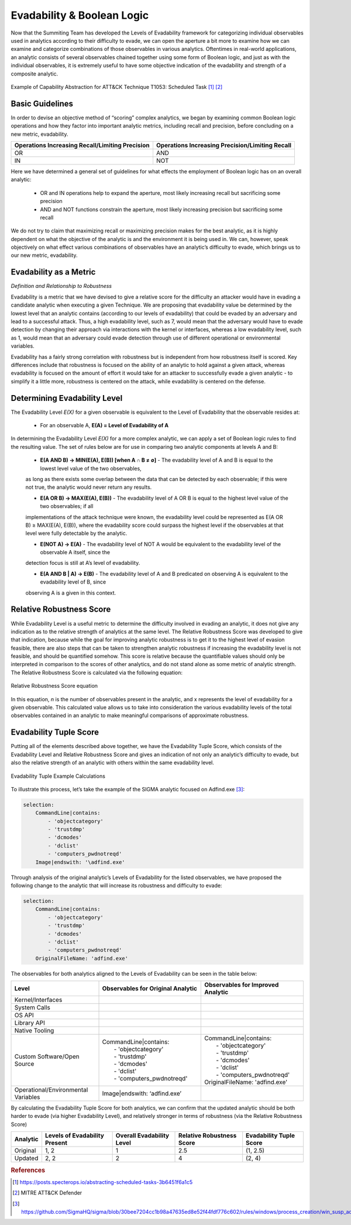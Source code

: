 Evadability & Boolean Logic
===========================

Now that the Summiting Team has developed the Levels of Evadability framework for 
categorizing individual observables used in analytics according to their difficulty 
to evade, we can open the aperture a bit more to examine how we can examine and 
categorize combinations of those observables in various analytics.  Oftentimes 
in real-world applications, an analytic consists of several observables chained 
together using some form of Boolean logic, and just as with the individual 
observables, it is extremely useful to have some objective indication of the 
evadability and strength of a composite analytic. 

.. figure:: _static/scheduled_task_capability_abstraction.png
   :alt: T1053 - Scheduled Task Capability Abstraction
   :align: center

   Example of Capability Abstraction for ATT&CK Technique T1053: Scheduled Task [#f1]_ [#f2]_

Basic Guidelines
----------------

In order to devise an objective method of “scoring” complex analytics, we began by 
examining common Boolean logic operations and how they factor into important 
analytic metrics, including recall and precision, before concluding on a new 
metric, evadability.

+-------------------------------------------------+-------------------------------------------------+
| Operations Increasing Recall/Limiting Precision | Operations Increasing Precision/Limiting Recall |
+=================================================+=================================================+
| OR                                              | AND                                             |
+-------------------------------------------------+-------------------------------------------------+
| IN                                              | NOT                                             |
+-------------------------------------------------+-------------------------------------------------+

Here we have determined a general set of guidelines for what effects the employment of Boolean logic has 
on an overall analytic:

    - OR and IN operations help to expand the aperture, most likely increasing recall but sacrificing some precision

    - AND and NOT functions constrain the aperture, most likely increasing precision but sacrificing some recall

We do not try to claim that maximizing recall or maximizing precision makes for the best analytic, as 
it is highly dependent on what the objective of the analytic is and the environment it is being used in.  
We can, however, speak objectively on what effect various combinations of observables have an analytic’s 
difficulty to evade, which brings us to our new metric, evadability.

Evadability as a Metric
-----------------------

*Definition and Relationship to Robustness*

Evadability is a metric that we have devised to give a relative score for the difficulty an attacker would have in evading a candidate 
analytic when executing a given Technique.  We are proposing that evadability value be determined by the lowest level that an analytic 
contains (according to our levels of evadability) that could be evaded by an adversary and lead to a successful attack.  Thus, a high 
evadability level, such as 7, would mean that the adversary would have to evade detection by changing their approach via interactions 
with the kernel or interfaces, whereas a low evadability level, such as 1, would mean that an adversary could evade detection through 
use of different operational or environmental variables.

Evadability has a fairly strong correlation with robustness but is independent from how robustness itself is scored.  Key differences 
include that robustness is focused on the ability of an analytic to hold against a given attack, whereas evadability is focused 
on the amount of effort it would take for an attacker to successfully evade a given analytic - to simplify it a little more, robustness 
is centered on the attack, while evadability is centered on the defense.

Determining Evadability Level
-----------------------------

The Evadability Level *E(X)* for a given observable is equivalent to the Level of Evadability that the observable resides at:

   - For an observable A, **E(A) = Level of Evadability of A**

In determining the Evadability Level *E(X)* for a more complex analytic, we can apply a set of Boolean logic rules to find the resulting value.  
The set of rules below are for use in comparing two analytic components at levels A and B:

   - **E(A AND B) → MIN(E(A), E(B)) [when A ∩ B ≠ ∅]** - The evadability level of A and B is equal to the lowest level value of the two observables, 
   as long as there exists some overlap between the data that can be detected by each observable; if this were not true, the analytic would never return any results.

   - **E(A OR B) → MAX(E(A), E(B))** - The evadability level of A OR B is equal to the highest level value of the two observables; if all 
   implementations of the attack technique were known, the evadability level could be represented as E(A OR B) ≥ MAX(E(A), E(B)), where the 
   evadability score could surpass the highest level if the observables at that level were fully detectable by the analytic.

   - **E(NOT A) → E(A)** - The evadability level of NOT A would be equivalent to the evadability level of the observable A itself, since the 
   detection focus is still at A’s level of evadability.

   - **E(A AND B | A) → E(B)** - The evadability level of A and B predicated on observing A is equivalent to the evadability level of B, since 
   observing A is a given in this context.

Relative Robustness Score
-------------------------

While Evadability Level is a useful metric to determine the difficulty involved in evading an analytic, it does not give any indication as 
to the relative strength of analytics at the same level.  The Relative Robustness Score was developed to give that indication, because while 
the goal for improving analytic robustness is to get it to the highest level of evasion feasible, there are also steps that can be taken to 
strengthen analytic robustness if increasing the evadability level is not feasible, and should be quantified somehow.  This score is relative 
because the quantifiable values should only be interpreted in comparison to the scores of other analytics, and do not stand alone as some metric 
of analytic strength.  The Relative Robustness Score is calculated via the following equation:

.. figure:: _static/relative_robustness_score.png
   :alt: Relative Robustness Score Equation
   :align: center

   Relative Robustness Score equation

In this equation, *n* is the number of observables present in the analytic, and x represents the level of evadability for a given observable.  
This calculated value allows us to take into consideration the various evadability levels of the total observables contained in an analytic 
to make meaningful comparisons of approximate robustness.

Evadability Tuple Score
-----------------------

Putting all of the elements described above together, we have the Evadability Tuple Score, which consists of the Evadability Level and Relative 
Robustness Score and gives an indication of not only an analytic’s difficulty to evade, but also the relative strength of an analytic with 
others within the same evadability level.

.. figure:: _static/evadability_tuple_calculation.png
   :alt: Evadability Tuple Example Calculations
   :align: center

   Evadability Tuple Example Calculations

To illustrate this process, let’s take the example of the SIGMA analytic focused on Adfind.exe [#f3]_: 

.. code-block::

    selection:
        CommandLine|contains:
            - 'objectcategory'
            - 'trustdmp'
            - 'dcmodes'
            - 'dclist'
            - 'computers_pwdnotreqd'
        Image|endswith: '\adfind.exe'

Through analysis of the original analytic’s Levels of Evadability for the listed observables, we have proposed the following change to the analytic that will increase its robustness and difficulty to evade:

.. code-block::
   
    selection:
        CommandLine|contains:
            - 'objectcategory'
            - 'trustdmp'
            - 'dcmodes'
            - 'dclist'
            - 'computers_pwdnotreqd'
        OriginalFileName: 'adfind.exe'

The observables for both analytics aligned to the Levels of Evadability can be seen in the table below:

.. list-table::
    :widths: 30 35 35
    :header-rows: 1

    * - Level
      - Observables for Original Analytic
      - Observables for Improved Analytic
    * - Kernel/Interfaces
      - 
      -
    * - System Calls
      - 
      -
    * - OS API
      - 
      -
    * - Library API
      - 
      -
    * - Native Tooling
      - 
      -
    * - Custom Software/Open Source
      - | CommandLine|contains:
        |   - 'objectcategory'
        |   - 'trustdmp'
        |   - 'dcmodes'
        |   - 'dclist'
        |   - 'computers_pwdnotreqd'
      - | CommandLine|contains:
        |   - 'objectcategory'
        |   - 'trustdmp'
        |   - 'dcmodes'
        |   - 'dclist'
        |   - 'computers_pwdnotreqd'
        | OriginalFileName: 'adfind.exe'
    * - Operational/Environmental Variables
      - Image|endswith: ‘\adfind.exe’
      - 

By calculating the Evadability Tuple Score for both analytics, we can confirm that the updated analytic should be both harder to 
evade (via higher Evadability Level), and relatively stronger in terms of robustness (via the Relative Robustness Score)

+----------+-------------------------------+---------------------------+---------------------------+-------------------------+
| Analytic | Levels of Evadability Present | Overall Evadability Level | Relative Robustness Score | Evadability Tuple Score |
+==========+===============================+===========================+===========================+=========================+
| Original | 1, 2                          | 1                         | 2.5                       | (1, 2.5)                |
+----------+-------------------------------+---------------------------+---------------------------+-------------------------+
| Updated  | 2, 2                          | 2                         | 4                         | (2, 4)                  |
+----------+-------------------------------+---------------------------+---------------------------+-------------------------+


.. rubric:: References

.. [#f1] https://posts.specterops.io/abstracting-scheduled-tasks-3b6451f6a1c5
.. [#f2] MITRE ATT&CK Defender
.. [#f3] https://github.com/SigmaHQ/sigma/blob/30bee7204cc1b98a47635ed8e52f44fdf776c602/rules/windows/process_creation/win_susp_adfind.yml
